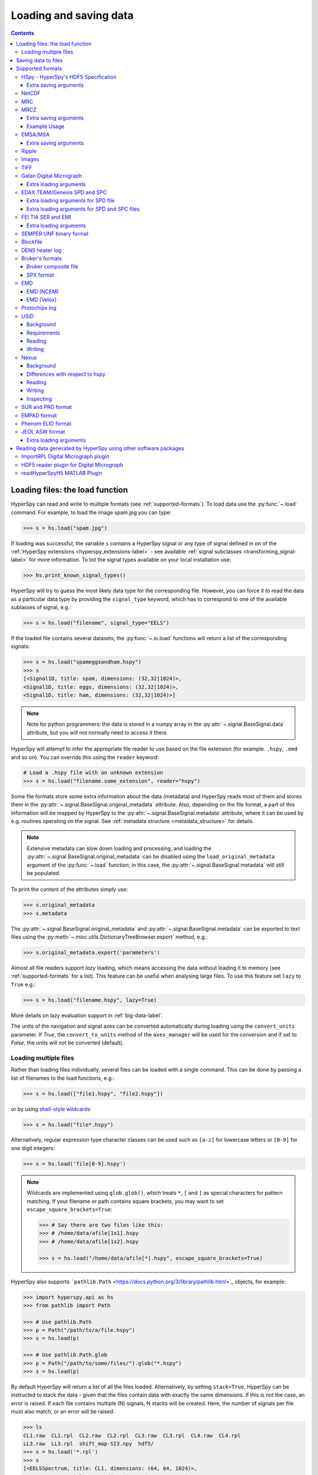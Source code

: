 .. _io:

***********************
Loading and saving data
***********************

.. contents::
   :depth: 3

.. _loading_files:

Loading files: the load function
================================

HyperSpy can read and write to multiple formats (see :ref:`supported-formats`).
To load data use the :py:func:`~.load` command. For example, to load the
image spam.jpg you can type:

.. code-block:: python

    >>> s = hs.load("spam.jpg")

If loading was successful, the variable ``s`` contains a HyperSpy signal or any
type of signal defined in on of the :ref:`HyperSpy extensions <hyperspy_extensions-label>`
- see available :ref:`signal subclasses <transforming_signal-label>` for more
information. To list the signal types available on your local installation use:

.. code-block:: python

    >>> hs.print_known_signal_types()

HyperSpy will try to guess the most likely data type for the corresponding
file. However, you can force it to read the data as a particular data type by
providing the ``signal_type`` keyword, which has to correspond to one of the
available sublasses of signal, e.g.:

.. code-block:: python

    >>> s = hs.load("filename", signal_type="EELS")

If the loaded file contains several datasets, the :py:func:`~.io.load`
functions will return a list of the corresponding signals:

.. code-block:: python

    >>> s = hs.load("spameggsandham.hspy")
    >>> s
    [<Signal1D, title: spam, dimensions: (32,32|1024)>,
    <Signal1D, title: eggs, dimensions: (32,32|1024)>,
    <Signal1D, title: ham, dimensions: (32,32|1024)>]

.. note::

    Note for python programmers: the data is stored in a numpy array
    in the :py:attr:`~.signal.BaseSignal.data` attribute, but you will not
    normally need to access it there.

HyperSpy will attempt to infer the appropriate file reader to use based on
the file extension (for example. ``.hspy``, ``.emd`` and so on). You can
override this using the ``reader`` keyword:

.. code-block:: python

    # Load a .hspy file with an unknown extension
    >>> s = hs.load("filename.some_extension", reader="hspy")

Some file formats store some extra information about the data (metadata) and
HyperSpy reads most of them and stores them in the
:py:attr:`~.signal.BaseSignal.original_metadata` attribute. Also, depending on
the file format, a part of this information will be mapped by HyperSpy to the
:py:attr:`~.signal.BaseSignal.metadata` attribute, where it can be used by
e.g. routines operating on the signal. See :ref:`metadata structure
<metadata_structure>` for details.

.. note::

    Extensive metadata can slow down loading and processing, and
    loading the :py:attr:`~.signal.BaseSignal.original_metadata` can be disabled
    using the ``load_original_metadata`` argument of the :py:func:`~.load`
    function; in this case, the :py:attr:`~.signal.BaseSignal.metadata` will
    still be populated.

To print the content of the attributes simply use:

.. code-block:: python

    >>> s.original_metadata
    >>> s.metadata

The :py:attr:`~.signal.BaseSignal.original_metadata` and
:py:attr:`~.signal.BaseSignal.metadata` can be exported to text files
using the :py:meth:`~.misc.utils.DictionaryTreeBrowser.export` method, e.g.:

.. code-block:: python

    >>> s.original_metadata.export('parameters')

.. _load_to_memory-label:

.. deprecated:: 1.2
   ``memmap_dir`` and ``load_to_memory`` :py:func:`~.io.load` keyword
   arguments. Use ``lazy`` instead of ``load_to_memory``. ``lazy`` makes
   ``memmap_dir`` unnecessary.

.. versionadd: 1.2
   ``lazy`` keyword argument.

Almost all file readers support `lazy` loading, which means accessing the data
without loading it to memory (see :ref:`supported-formats` for a list). This
feature can be useful when analysing large files. To use this feature set
``lazy`` to ``True`` e.g.:

.. code-block:: python

    >>> s = hs.load("filename.hspy", lazy=True)

More details on lazy evaluation support in :ref:`big-data-label`.

The units of the navigation and signal axes can be converted automatically
during loading using the ``convert_units`` parameter. If `True`, the
``convert_to_units`` method of the ``axes_manager`` will be used for the conversion
and if set to `False`, the units will not be converted (default).

.. _load-multiple-label:

Loading multiple files
----------------------

Rather than loading files individually, several files can be loaded with a
single command. This can be done by passing a list of filenames to the load
functions, e.g.:

.. code-block:: python

    >>> s = hs.load(["file1.hspy", "file2.hspy"])

or by using `shell-style wildcards <http://docs.python.org/library/glob.html>`_:

.. code-block:: python

    >>> s = hs.load("file*.hspy")

Alternatively, regular expression type character classes can be used such as
``[a-z]`` for lowercase letters or ``[0-9]`` for one digit integers:

.. code-block:: python

    >>> s = hs.load('file[0-9].hspy')

.. note::

    Wildcards are implemented using ``glob.glob()``, which treats ``*``, ``[``
    and ``]`` as special characters for pattern matching. If your filename or
    path contains square brackets, you may want to set
    ``escape_square_brackets=True``:

    .. code-block:: python

        >>> # Say there are two files like this:
        >>> # /home/data/afile[1x1].hspy
        >>> # /home/data/afile[1x2].hspy

        >>> s = hs.load("/home/data/afile[*].hspy", escape_square_brackets=True)

HyperSpy also supports ```pathlib.Path`` <https://docs.python.org/3/library/pathlib.html>`_
objects, for example:

.. code-block:: python

    >>> import hyperspy.api as hs
    >>> from pathlib import Path

    >>> # Use pathlib.Path
    >>> p = Path("/path/to/a/file.hspy")
    >>> s = hs.load(p)

    >>> # Use pathlib.Path.glob
    >>> p = Path("/path/to/some/files/").glob("*.hspy")
    >>> s = hs.load(p)

By default HyperSpy will return a list of all the files loaded. Alternatively,
by setting ``stack=True``, HyperSpy can be instructed to stack the data - given
that the files contain data with exactly the same
dimensions. If this is not the case, an error is raised. If each file contains
multiple (N) signals, N stacks will be created. Here, the number of signals
per file must also match, or an error will be raised.

.. code-block:: python

    >>> ls
    CL1.raw  CL1.rpl  CL2.raw  CL2.rpl  CL3.raw  CL3.rpl  CL4.raw  CL4.rpl
    LL3.raw  LL3.rpl  shift_map-SI3.npy  hdf5/
    >>> s = hs.load('*.rpl')
    >>> s
    [<EELSSpectrum, title: CL1, dimensions: (64, 64, 1024)>,
    <EELSSpectrum, title: CL2, dimensions: (64, 64, 1024)>,
    <EELSSpectrum, title: CL3, dimensions: (64, 64, 1024)>,
    <EELSSpectrum, title: CL4, dimensions: (64, 64, 1024)>,
    <EELSSpectrum, title: LL3, dimensions: (64, 64, 1024)>]
    >>> s = hs.load('*.rpl', stack=True)
    >>> s
    <EELSSpectrum, title: mva, dimensions: (5, 64, 64, 1024)>


.. _saving_files:

Saving data to files
====================

To save data to a file use the :py:meth:`~.signal.BaseSignal.save` method. The
first argument is the filename and the format is defined by the filename
extension. If the filename does not contain the extension, the default format
(:ref:`hspy-format`) is used. For example, if the :py:const:`s` variable
contains the :py:class:`~.signal.BaseSignal` that you want to write to a file,
the following will write the data to a file called :file:`spectrum.hspy` in the
default :ref:`hspy-format` format:

.. code-block:: python

    >>> s.save('spectrum')

If you want to save to the :ref:`ripple format <ripple-format>` instead, write:

.. code-block:: python

    >>> s.save('spectrum.rpl')

Some formats take extra arguments. See the relevant subsections of
:ref:`supported-formats` for more information.


.. _supported-formats:

Supported formats
=================

Here is a summary of the different formats that are currently supported by
HyperSpy. The "lazy" column specifies if lazy evaluation is supported.


.. table:: Supported file formats

    +-----------------------------------+--------+--------+--------+
    | Format                            | Read   | Write  | lazy   |
    +===================================+========+========+========+
    | Gatan's dm3                       |    Yes |    No  |    Yes |
    +-----------------------------------+--------+--------+--------+
    | Gatan's dm4                       |    Yes |    No  |    Yes |
    +-----------------------------------+--------+--------+--------+
    | FEI's emi and ser                 |    Yes |    No  |    Yes |
    +-----------------------------------+--------+--------+--------+
    | hspy                              |    Yes |    Yes |    Yes |
    +-----------------------------------+--------+--------+--------+
    | Image: e.g. jpg, png, tif, ...    |    Yes |    Yes |    Yes |
    +-----------------------------------+--------+--------+--------+
    | TIFF                              |    Yes |    Yes |    Yes |
    +-----------------------------------+--------+--------+--------+
    | MRC                               |    Yes |    No  |    Yes |
    +-----------------------------------+--------+--------+--------+
    | MRCZ                              |    Yes |    Yes |    Yes |
    +-----------------------------------+--------+--------+--------+
    | EMSA/MSA                          |    Yes |    Yes |    No  |
    +-----------------------------------+--------+--------+--------+
    | NetCDF                            |    Yes |    No  |    No  |
    +-----------------------------------+--------+--------+--------+
    | Ripple                            |    Yes |    Yes |    Yes |
    +-----------------------------------+--------+--------+--------+
    | SEMPER unf                        |    Yes |    Yes |    Yes |
    +-----------------------------------+--------+--------+--------+
    | Blockfile                         |    Yes |    Yes |    Yes |
    +-----------------------------------+--------+--------+--------+
    | DENS heater log                   |    Yes |    No  |    No  |
    +-----------------------------------+--------+--------+--------+
    | Bruker's bcf                      |    Yes |    No  |    Yes |
    +-----------------------------------+--------+--------+--------+
    | Bruker's spx                      |    Yes |    No  |    No  |
    +-----------------------------------+--------+--------+--------+
    | EMD (NCEM)                        |    Yes |    Yes |    Yes |
    +-----------------------------------+--------+--------+--------+
    | EMD (Velox)                       |    Yes |    No  |    Yes |
    +-----------------------------------+--------+--------+--------+
    | Protochips log                    |    Yes |    No  |    No  |
    +-----------------------------------+--------+--------+--------+
    | EDAX spc and spd                  |    Yes |    No  |    Yes |
    +-----------------------------------+--------+--------+--------+
    | h5USID h5                         |    Yes |   Yes  |   Yes  |
    +-----------------------------------+--------+--------+--------+
    | Phenom elid                       |    Yes |    No  |    No  |
    +-----------------------------------+--------+--------+--------+
    | DigitalSurf's sur and pro         |    Yes |    No  |    No  |
    +-----------------------------------+--------+--------+--------+
    | Nexus nxs                         |    Yes |   Yes  |   Yes  |
    +-----------------------------------+--------+--------+--------+
    | EMPAD xml                         |    Yes |    No  |   Yes  |
    +-----------------------------------+--------+--------+--------+
    | JEOL asw, map, img, pts, eds      |    Yes |    No  |    No  |
    +-----------------------------------+--------+--------+--------+

.. _hspy-format:

HSpy - HyperSpy's HDF5 Specification
------------------------------------

This is the default format and it is the only one that guarantees that no
information will be lost in the writing process and that supports saving data
of arbitrary dimensions. It is based on the `HDF5 open standard
<http://www.hdfgroup.org/HDF5/>`_. The HDF5 file format is supported by `many
applications
<http://www.hdfgroup.org/products/hdf5_tools/SWSummarybyName.htm>`_.
Part of the specification is documented in :ref:`metadata_structure`.

.. versionadded:: 1.2
    Enable saving HSpy files with the ``.hspy`` extension. Previously only the
    ``.hdf5`` extension was recognised.

.. versionchanged:: 1.3
    The default extension for the HyperSpy HDF5 specification is now ``.hspy``.
    The option to change the default is no longer present in ``preferences``.

Only loading of HDF5 files following the HyperSpy specification are supported.
Usually their extension is ``.hspy`` extension, but older versions of HyperSpy
would save them with the ``.hdf5`` extension. Both extensions are recognised
by HyperSpy since version 1.2. However, HyperSpy versions older than 1.2
won't recognise the ``.hspy`` extension. To
workaround the issue when using old HyperSpy installations simply change the
extension manually to ``.hdf5`` or
save directly the file using this extension by explicitly adding it to the
filename e.g.:

.. code-block:: python

    >>> s = hs.signals.BaseSignal([0])
    >>> s.save('test.hdf5')


When saving to ``hspy``, all supported objects in the signal's
:py:attr:`~.signal.BaseSignal.metadata` is stored. This includes lists, tuples and signals.
Please note that in order to increase saving efficiency and speed, if possible,
the inner-most structures are converted to numpy arrays when saved. This
procedure homogenizes any types of the objects inside, most notably casting
numbers as strings if any other strings are present:

.. code-block:: python

    >>> # before saving:
    >>> somelist
    [1, 2.0, 'a name']
    >>> # after saving:
    ['1', '2.0', 'a name']

The change of type is done using numpy "safe" rules, so no information is lost,
as numbers are represented to full machine precision.

This feature is particularly useful when using
:py:meth:`~hyperspy._signals.eds.EDS_mixin.get_lines_intensity`:

.. code-block:: python

    >>> s = hs.datasets.example_signals.EDS_SEM_Spectrum()
    >>> s.metadata.Sample.intensities = s.get_lines_intensity()
    >>> s.save('EDS_spectrum.hspy')

    >>> s_new = hs.load('EDS_spectrum.hspy')
    >>> s_new.metadata.Sample.intensities
    [<BaseSignal, title: X-ray line intensity of EDS SEM Signal1D: Al_Ka at 1.49 keV, dimensions: (|)>,
     <BaseSignal, title: X-ray line intensity of EDS SEM Signal1D: C_Ka at 0.28 keV, dimensions: (|)>,
     <BaseSignal, title: X-ray line intensity of EDS SEM Signal1D: Cu_La at 0.93 keV, dimensions: (|)>,
     <BaseSignal, title: X-ray line intensity of EDS SEM Signal1D: Mn_La at 0.63 keV, dimensions: (|)>,
     <BaseSignal, title: X-ray line intensity of EDS SEM Signal1D: Zr_La at 2.04 keV, dimensions: (|)>]

.. versionadded:: 1.3.1
    ``chunks`` keyword argument

The hyperspy HDF5 format supports chunking the data into smaller pieces to make it possible to load only part
of a dataset at a time. By default, the data is saved in chunks that are optimised to contain at least one
full signal shape for non-lazy signal, while for lazy signal, the chunking of the dask is used. It is possible to
customise the chunk shape using the ``chunks`` keyword.
For example, to save the data with ``(20, 20, 256)`` chunks instead of the default ``(7, 7, 2048)`` chunks
for this signal:

.. code-block:: python

    >>> s = hs.signals.Signal1D(np.random.random((100, 100, 2048)))
    >>> s.save("test_chunks", chunks=(20, 20, 256))

Note that currently it is not possible to pass different customised chunk shapes to all signals and
arrays contained in a signal and its metadata. Therefore, the value of ``chunks`` provided on saving
will be applied to all arrays contained in the signal.

By passing ``True`` to ``chunks`` the chunk shape is guessed using ``h5py``'s ``guess_chunk`` function
what, for large signal spaces usually leads to smaller chunks as ``guess_chunk`` does not impose the
constrain of storing at least one signal per chunks. For example, for the signal in the example above
passing ``chunks=True`` results in ``(7, 7, 256)`` chunks.

Choosing the correct chunk-size can significantly affect the speed of reading, writing and performance of many hyperspy algorithms.
See the `chunking section <big_data.html#Chunking>`__ under `Working with big data <big_data.html>`__ for more information.

Extra saving arguments
^^^^^^^^^^^^^^^^^^^^^^

- ``compression``: One of ``None``, ``'gzip'``, ``'szip'``, ``'lzf'`` (default is ``'gzip'``).
  ``'szip'`` may be unavailable as it depends on the HDF5 installation including it.

.. note::

    HyperSpy uses h5py for reading and writing HDF5 files and, therefore, it
    supports all `compression filters supported by h5py <https://docs.h5py.org/en/stable/high/dataset.html#dataset-compression>`_.
    The default is ``'gzip'``. It is possible to enable other compression filters
    such as ``blosc`` by installing e.g. `hdf5plugin <https://github.com/silx-kit/hdf5plugin>`_.
    However, be aware that loading those files will require installing the package
    providing the compression filter. If not available an error will be raised.

    Compression can significantly increase the saving speed. If file size is not
    an issue, it can be disabled by setting ``compression=None``. Notice that only
    ``compression=None`` and ``compression='gzip'`` are available in all platforms,
    see the `h5py documentation <https://docs.h5py.org/en/stable/faq.html#what-compression-processing-filters-are-supported>`_
    for more details. Therefore, if you choose any other compression filter for
    saving a file, be aware that it may not be possible to load it in some platforms.


.. _netcdf-format:

NetCDF
------

This was the default format in HyperSpy's predecessor, EELSLab, but it has been
superseded by :ref:`hspy-format` in HyperSpy. We provide only reading capabilities
but we do not support writing to this format.

Note that only NetCDF files written by EELSLab are supported.

To use this format a python netcdf interface must be installed manually because
it is not installed by default when using the automatic installers.


.. _mrc-format:

MRC
---

This is a format widely used for tomographic data. Our implementation is based
on `this specification
<https://www2.mrc-lmb.cam.ac.uk/research/locally-developed-software/image-processing-software/>`_. We also
partly support FEI's custom header. We do not provide writing features for this
format, but, as it is an open format, we may implement this feature in the
future on demand.

For mrc files ``load`` takes the ``mmap_mode`` keyword argument enabling
loading the file using a different mode (default is copy-on-write) . However,
note that lazy loading does not support in-place writing (i.e lazy loading and
the "r+" mode are incompatible).

.. _mrcz-format:

MRCZ
----

MRCZ is an extension of the CCP-EM MRC2014 file format. `CCP-EM MRC2014
<http://www.ccpem.ac.uk/mrc_format/mrc2014.php>`_ file format.  It uses the
`blosc` meta-compression library to bitshuffle and compress files in a blocked,
multi-threaded environment. The supported data types are:

[`float32`,`int8`,`uint16`,`int16`,`complex64`]

It supports arbitrary meta-data, which is serialized into JSON.

MRCZ also supports asychronous reads and writes.

Repository: https://github.com/em-MRCZ
PyPI:       https://pypi.python.org/pypi/mrcz
Citation:   Submitted.
Preprint:   http://www.biorxiv.org/content/early/2017/03/13/116533

Support for this format is not enabled by default. In order to enable it
install the `mrcz` and optionally the `blosc` Python packages.

Extra saving arguments
^^^^^^^^^^^^^^^^^^^^^^

- ``do_async``: currently supported within Hyperspy for writing only, this will
  save  the file in a background thread and return immediately. Defaults
  to `False`.

.. Warning::

    There is no method currently implemented within Hyperspy to tell if an
    asychronous write has finished.


- ``compressor``: The compression codec, one of [`None`,`'zlib`',`'zstd'`, `'lz4'`].
  Defaults to `None`.
- ``clevel``: The compression level, an `int` from 1 to 9. Defaults to 1.
- ``n_threads``: The number of threads to use for 'blosc' compression. Defaults to
  the maximum number of virtual cores (including Intel Hyperthreading)
  on your system, which is recommended for best performance. If \
  ``do_async = True`` you may wish to leave one thread free for the
  Python GIL.

The recommended compression codec is 'zstd' (zStandard) with `clevel=1` for
general use. If speed is critical, use 'lz4' (LZ4) with `clevel=9`. Integer data
compresses more redably than floating-point data, and in general the histogram
of values in the data reflects how compressible it is.

To save files that are compatible with other programs that can use MRC such as
GMS, IMOD, Relion, MotionCorr, etc. save with `compressor=None`, extension `.mrc`.
JSON metadata will not be recognized by other MRC-supporting software but should
not cause crashes.

Example Usage
^^^^^^^^^^^^^

.. code-block:: python

    >>> s.save('file.mrcz', do_async=True, compressor='zstd', clevel=1)

    >>> new_signal = hs.load('file.mrcz')


.. _msa-format:

EMSA/MSA
--------

This `open standard format
<https://www.microscopy.org/resources/scientific_data/index.cfm>`__
is widely used to exchange single spectrum data, but it does not support
multidimensional data. It can be used to exchange single spectra with Gatan's
Digital Micrograph.

.. WARNING::
    If several spectra are loaded and stacked (``hs.load('pattern', stack_signals=True``)
    the calibration read from the first spectrum and applied to all other spectra.

Extra saving arguments
^^^^^^^^^^^^^^^^^^^^^^

For the MSA format the ``format`` argument is used to specify whether the
energy axis should also be saved with the data.  The default, 'Y' omits the
energy axis in the file.  The alternative, 'XY', saves a second column with the
calibrated energy data. It  is possible to personalise the separator with the
`separator` keyword.

.. Warning::

    However, if a different separator is chosen the resulting file will not
    comply with the MSA/EMSA standard and HyperSpy and other software may not
    be able to read it.

The default encoding is `latin-1`. It is possible to set a different encoding
using the `encoding` argument, e.g.:

.. code-block:: python

    >>> s.save('file.msa', encoding = 'utf8')


.. _ripple-format:

Ripple
------

This *open standard format* developed at NIST as native format for
`Lispix <http://www.nist.gov/lispix/>`_ is widely used to exchange
multidimensional data. However, it only supports data of up to three
dimensions. It can also be used to exchange data with Bruker and used in
combination with the :ref:`import-rpl` it is very useful for exporting data
to Gatan's Digital Micrograph.

The default encoding is latin-1. It is possible to set a different encoding
using the encoding argument, e.g.:

.. code-block:: python

    >>> s.save('file.rpl', encoding = 'utf8')


For mrc files ``load`` takes the ``mmap_mode`` keyword argument enabling
loading the file using a different mode (default is copy-on-write) . However,
note that lazy loading does not support in-place writing (i.e lazy loading and
the "r+" mode are incompatible).

.. _image-format:

Images
------

HyperSpy can read and write data to `all the image formats
<https://imageio.readthedocs.io/en/stable/formats.html>`_ supported by
`imageio`, which uses the Python Image Library  (PIL/pillow).
This includes png, pdf, gif, etc.

When saving an image, a scalebar can be added to the image and the formatting,
location, etc. of the scalebar can be set using the ``scalebar_kwds`` arguments
- see the `matplotlib-scalebar <https://pypi.org/project/matplotlib-scalebar/>`_
documentation for more information.

.. code-block:: python

    >>> s.save('file.jpg', scalebar=True)
    >>> s.save('file.jpg', scalebar=True, scalebar_kwds={'location':'lower right'})

When saving an image, keyword arguments can be passed to the corresponding
pillow file writer.

It is important to note that these image formats only support 8-bit files, and
therefore have an insufficient dynamic range for most scientific applications.
It is therefore highly discouraged to use any general image format (with the
exception of :ref:`tiff-format` which uses another library) to store data for
analysis purposes.

.. _tiff-format:

TIFF
----

HyperSpy can read and write 2D and 3D TIFF files using using
Christoph Gohlke's ``tifffile`` library. In particular, it supports reading and
writing of TIFF, BigTIFF, OME-TIFF, STK, LSM, NIH, and FluoView files. Most of
these are uncompressed or losslessly compressed 2**(0 to 6) bit integer, 16, 32
and 64-bit float, grayscale and RGB(A) images, which are commonly used in
bio-scientific imaging. See `the library webpage
<http://www.lfd.uci.edu/~gohlke/code/tifffile.py.html>`_ for more details.

.. versionadded: 1.0
   Add support for writing/reading scale and unit to tif files to be read with
   ImageJ or DigitalMicrograph

Currently HyperSpy has limited support for reading and saving the TIFF tags.
However, the way that HyperSpy reads and saves the scale and the units of TIFF
files is compatible with ImageJ/Fiji and Gatan Digital Micrograph software.
HyperSpy can also import the scale and the units from TIFF files saved using
FEI, Zeiss SEM and Olympus SIS software.

.. code-block:: python

    >>> # Force read image resolution using the x_resolution, y_resolution and
    >>> # the resolution_unit of the TIFF tags. Be aware, that most of the
    >>> # software doesn't (properly) use these tags when saving TIFF files.
    >>> s = hs.load('file.tif', force_read_resolution=True)

HyperSpy can also read and save custom tags through the ``tifffile``
library.

.. code-block:: python

    >>> # Saving the string 'Random metadata' in a custom tag (ID 65000)
    >>> extratag = [(65000, 's', 1, "Random metadata", False)]
    >>> s.save('file.tif', extratags=extratag)

    >>> # Saving the string 'Random metadata' from a custom tag (ID 65000)
    >>> s2 = hs.load('file.tif')
    >>> s2.original_metadata['Number_65000']
    b'Random metadata'

.. warning::

    The file will be saved with the same bit depth as the signal. Since
    most processing operations in HyperSpy and numpy will result in 64-bit
    floats, this can result in 64-bit ``.tiff`` files, which are not always
    compatible with other imaging software.

    You can first change the dtype of the signal before saving:

    .. code-block:: python

        >>> s.data.dtype
        dtype('float64')
        >>> s.change_dtype('float32')
        >>> s.data.dtype
        dtype('float32')
        >>> s.save('file.tif')

.. _dm3-format:

Gatan Digital Micrograph
------------------------

HyperSpy can read both dm3 and dm4 files but the reading features are not
complete (and probably they will remain so unless Gatan releases the
specifications of the format). That said, we understand that this is an
important feature and if loading a particular Digital Micrograph file fails for
you, please report it as an issue in the `issues tracker
<https://github.com/hyperspy/hyperspy/issues>`__ to make
us aware of the problem.

Some of the tags in the DM-files are added to the metadata of the signal
object. This includes, microscope information and certain parameters for EELS,
EDS and CL signals.

Extra loading arguments
^^^^^^^^^^^^^^^^^^^^^^^

- ``optimize``: bool, default is True. During loading, the data is replaced by its
  :ref:`optimized copy <signal.transpose_optimize>` to speed up operations,
  e. g. iteration over navigation axes. The cost of this speed improvement is to
  double the memory requirement during data loading.

.. warning::

    It has been reported that in some versions of Gatan Digital Micrograph,
    any binned data stores the _averages_ of the binned channels or pixels,
    rather than the _sum_, which would be required for proper statistical
    analysis. We therefore strongly recommend that all binning is performed
    using Hyperspy where possible.

    See the original `bug report here <https://github.com/hyperspy/hyperspy/issues/1624>`_.


.. _edax-format:

EDAX TEAM/Genesis SPD and SPC
-----------------------------

HyperSpy can read both ``.spd`` (spectrum image) and ``.spc`` (single spectra)
files from the EDAX TEAM software and its predecessor EDAX Genesis.
If reading an ``.spd`` file, the calibration of the
spectrum image is loaded from the corresponding ``.ipr`` and ``.spc`` files
stored in the same directory, or from specific files indicated by the user.
If these calibration files are not available, the data from the ``.spd``
file will still be loaded, but with no spatial or energy calibration.
If elemental information has been defined in the spectrum image, those
elements will automatically be added to the signal loaded by HyperSpy.

Currently, loading an EDAX TEAM spectrum or spectrum image will load an
``EDSSEMSpectrum`` Signal. If support for TEM EDS data is needed, please
open an issue in the `issues tracker <https://github.com/hyperspy/hyperspy/issues>`__ to
alert the developers of the need.

For further reference, file specifications for the formats are
available publicly available from EDAX and are on Github
(`.spc <https://github.com/hyperspy/hyperspy/files/29506/SPECTRUM-V70.pdf>`_,
`.spd <https://github.com/hyperspy/hyperspy/files/29505/
SpcMap-spd.file.format.pdf>`_, and
`.ipr <https://github.com/hyperspy/hyperspy/files/29507/ImageIPR.pdf>`_).

Extra loading arguments for SPD file
^^^^^^^^^^^^^^^^^^^^^^^^^^^^^^^^^^^^

- ``spc_fname``: {None, str}, name of file from which to read the spectral calibration. If data was exported fully from EDAX TEAM software, an .spc file with the same name as the .spd should be present. If `None`, the default filename will be searched for. Otherwise, the name of the ``.spc`` file to use for calibration can be explicitly given as a string.
- ``ipr_fname``: {None, str}, name of file from which to read the spatial calibration. If data was exported fully from EDAX TEAM software, an ``.ipr`` file with the same name as the ``.spd`` (plus a "_Img" suffix) should be present.  If `None`, the default filename will be searched for. Otherwise, the name of the ``.ipr`` file to use for spatial calibration can be explicitly given as a string.
- ``**kwargs``: remaining arguments are passed to the Numpy ``memmap`` function.

Extra loading arguments for SPD and SPC files
^^^^^^^^^^^^^^^^^^^^^^^^^^^^^^^^^^^^^^^^^^^^^

- ``load_all_spc`` : bool, switch to control if all of the ``.spc`` header is
  read, or just the important parts for import into HyperSpy.


.. _fei-format:

FEI TIA SER and EMI
-------------------

HyperSpy can read ``ser`` and ``emi`` files but the reading features are not
complete (and probably they will be unless FEI releases the specifications of
the format). That said we know that this is an important feature and if loading
a particular ser or emi file fails for you, please report it as an issue in the
`issues tracker <https://github.com/hyperspy/hyperspy/issues>`__ to make us
aware of the problem.

HyperSpy (unlike TIA) can read data directly from the ``.ser`` files. However,
by doing so, the information that is stored in the emi file is lost.
Therefore strongly recommend to load using the ``.emi`` file instead.

When reading an ``.emi`` file if there are several ``.ser`` files associated
with it, all of them will be read and returned as a list.


Extra loading arguments
^^^^^^^^^^^^^^^^^^^^^^^

- ``only_valid_data`` : bool, in case of series or linescan data with the
  acquisition stopped before the end: if True, load only the acquired data.
  If False, the empty data are filled with zeros. The default is False and this
  default value will change to True in version 2.0.

.. _unf-format:

SEMPER UNF binary format
------------------------

SEMPER is a fully portable system of programs for image processing, particularly
suitable for applications in electron microscopy developed by Owen Saxton (see
DOI: 10.1016/S0304-3991(79)80044-3 for more information). The unf format is a
binary format with an extensive header for up to 3 dimensional data.
HyperSpy can read and write unf-files and will try to convert the data into a
fitting BaseSignal subclass, based on the information stored in the label.
Currently version 7 of the format should be fully supported.

.. _blockfile-format:

Blockfile
---------

HyperSpy can read and write the blockfile format from NanoMegas ASTAR software.
It is used to store a series of diffraction patterns from scanning precession
electron diffraction (SPED) measurements, with a limited set of metadata. The
header of the blockfile contains information about centering and distortions
of the diffraction patterns, but is not applied to the signal during reading.
Blockfiles only support data values of type
`np.uint8 <http://docs.scipy.org/doc/numpy/user/basics.types.html>`_ (integers
in range 0-255).

.. warning::

   While Blockfiles are supported, it is a proprietary format, and future
   versions of the format might therefore not be readable. Complete
   interoperability with the official software can neither be guaranteed.

Blockfiles are by default loaded in a "copy-on-write" manner using
`numpy.memmap
<http://docs.scipy.org/doc/numpy/reference/generated/numpy.memmap.html>`_ .
For blockfiles ``load`` takes the ``mmap_mode`` keyword argument enabling
loading the file using a different mode. However, note that lazy loading
does not support in-place writing (i.e lazy loading and the "r+" mode
are incompatible).

.. _dens-format:

DENS heater log
---------------

HyperSpy can read heater log format for DENS solution's heating holder. The
format stores all the captured data for each timestamp, together with a small
header in a plain-text format. The reader extracts the measured temperature
along the time axis, as well as the date and calibration constants stored in
the header.

Bruker's formats
----------------
Bruker's Esprit(TM) software and hardware allows to acquire and save the data
in different kind of formats. Hyperspy can read two main basic formats: bcf
and spx.

.. _bcf-format:

Bruker composite file
^^^^^^^^^^^^^^^^^^^^^

HyperSpy can read "hypermaps" saved with Bruker's Esprit v1.x or v2.x in bcf
hybrid (virtual file system/container with xml and binary data, optionally
compressed) format. Most bcf import functionality is implemented. Both
high-resolution 16-bit SEM images and hyperspectral EDX data can be retrieved
simultaneously.

BCF can look as all inclusive format, however it does not save some key EDX
parameters: any of dead/live/real times, FWHM at Mn_Ka line. However, real time
for whole map is calculated from pixelAverage, lineAverage, pixelTime,
lineCounter and map height parameters.

Note that Bruker Esprit uses a similar format for EBSD data, but it is not
currently supported by HyperSpy.

Extra loading arguments
+++++++++++++++++++++++

- ``select_type`` : one of (None, 'spectrum', 'image'). If specified, only the
  corresponding type of data, either spectrum or image, is returned.
  By default (None), all data are loaded.
- ``index`` : one of (None, int, "all"). Allow to select the index of the dataset
  in the bcf file, which can contains several datasets. Default None value
  result in loading the first dataset. When set to 'all', all available datasets
  will be loaded and returned as separate signals.
- ``downsample`` : the downsample ratio of hyperspectral array (height and width
  only), can be integer >=1, where '1' results in no downsampling (default 1).
  The underlying method of downsampling is unchangeable: sum. Differently than
  ``block_reduce`` from skimage.measure it is memory efficient (does not creates
  intermediate arrays, works inplace).
- ``cutoff_at_kV`` : if set (can be int or float >= 0) can be used either to crop
  or enlarge energy (or channels) range at max values (default None).

Example of loading reduced (downsampled, and with energy range cropped)
"spectrum only" data from bcf (original shape: 80keV EDS range (4096 channels),
100x75 pixels):

.. code-block:: python

    >>> hs.load("sample80kv.bcf", select_type='spectrum', downsample=2, cutoff_at_kV=10)
    <EDSSEMSpectrum, title: EDX, dimensions: (50, 38|595)>

load the same file without extra arguments:

.. code-block:: python

    >>> hs.load("sample80kv.bcf")
    [<Signal2D, title: BSE, dimensions: (|100, 75)>,
    <Signal2D, title: SE, dimensions: (|100, 75)>,
    <EDSSEMSpectrum, title: EDX, dimensions: (100, 75|1095)>]

The loaded array energy dimension can by forced to be larger than the data
recorded by setting the 'cutoff_at_kV' kwarg to higher value:

.. code-block:: python

    >>> hs.load("sample80kv.bcf", cutoff_at_kV=80)
    [<Signal2D, title: BSE, dimensions: (|100, 75)>,
    <Signal2D, title: SE, dimensions: (|100, 75)>,
    <EDSSEMSpectrum, title: EDX, dimensions: (100, 75|4096)>]

Note that setting downsample to >1 currently locks out using SEM imagery
as navigator in the plotting.

.. _spx-format:

SPX format
^^^^^^^^^^

Hyperspy can read Bruker's spx format (single spectra format based on XML).
The format contains extensive list of details and parameters of EDS analyses
which are mapped in hyperspy to metadata and original_metadata dictionaries.

.. _emd-format:

EMD
---

EMD stands for “Electron Microscopy Dataset.” It is a subset of the open source
HDF5 wrapper format. N-dimensional data arrays of any standard type can be
stored in an HDF5 file, as well as tags and other metadata.

EMD (NCEM)
^^^^^^^^^^

This `EMD format <https://emdatasets.com>`_ was developed by Colin Ophus at the
National Center for Electron Microscopy (NCEM).
This format is used by the `prismatic software <https://prism-em.com/docs-outputs/>`_
to save the simulation outputs.

Extra loading arguments
+++++++++++++++++++++++

- ``dataset_path`` : None, str or list of str. Path of the dataset. If None,
  load all supported datasets, otherwise the specified dataset(s).
- ``stack_group`` : bool, default is True. Stack datasets of groups with common
  path. Relevant for emd file version >= 0.5 where groups can be named
  'group0000', 'group0001', etc.
- ``chunks`` : None, True or tuple. Determine the chunking of the dataset to save.
  See the ``chunks`` arguments of the ``hspy`` file format for more details.


For files containing several datasets, the `dataset_name` argument can be
used to select a specific one:

.. code-block:: python

    >>> s = hs.load("adatafile.emd", dataset_name="/experimental/science_data_1/data")


Or several by using a list:

.. code-block:: python

    >>> s = hs.load("adatafile.emd",
    ...             dataset_name=[
    ...                 "/experimental/science_data_1/data",
    ...                 "/experimental/science_data_2/data"])


.. _emd_fei-format:

EMD (Velox)
^^^^^^^^^^^

This is a non-compliant variant of the standard EMD format developed by
Thermo-Fisher (former FEI). HyperSpy supports importing images, EDS spectrum and EDS
spectrum streams (spectrum images stored in a sparse format). For spectrum
streams, there are several loading options (described below) to control the frames
and detectors to load and if to sum them on loading.  The default is
to import the sum over all frames and over all detectors in order to decrease
the data size in memory.


.. note::

    Pruned Velox EMD files only contain the spectrum image in a proprietary
    format that HyperSpy cannot read. Therefore, don't prune Velox EMD files
    if you intend to read them with HyperSpy.

.. code-block:: python

    >>> hs.load("sample.emd")
    [<Signal2D, title: HAADF, dimensions: (|179, 161)>,
    <EDSSEMSpectrum, title: EDS, dimensions: (179, 161|4096)>]

.. note::

    FFTs made in Velox are loaded in as-is as a HyperSpy ComplexSignal2D object.
    The FFT is not centered and only positive frequencies are stored in the file.
    Making FFTs with HyperSpy from the respective image datasets is recommended.

.. note::

    DPC data is loaded in as a HyperSpy ComplexSignal2D object.

.. note::

    Currently only lazy uncompression rather than lazy loading is implemented.
    This means that it is not currently possible to read EDS SI Velox EMD files
    with size bigger than the available memory.


.. warning::

   This format is still not stable and files generated with the most recent
   version of Velox may not be supported. If you experience issues loading
   a file, please report it  to the HyperSpy developers so that they can
   add support for newer versions of the format.


.. _Extra-loading-arguments-fei-emd:

Extra loading arguments
+++++++++++++++++++++++

- ``select_type`` : one of {None, 'image', 'single_spectrum', 'spectrum_image'} (default is None).
- ``first_frame`` : integer (default is 0).
- ``last_frame`` : integer (default is None)
- ``sum_frames`` : boolean (default is True)
- ``sum_EDS_detectors`` : boolean (default is True)
- ``rebin_energy`` : integer (default is 1)
- ``SI_dtype`` : numpy dtype (default is None)
- ``load_SI_image_stack`` : boolean (default is False)

The ``select_type`` parameter specifies the type of data to load: if `image` is selected,
only images (including EDS maps) are loaded, if `single_spectrum` is selected, only
single spectra are loaded and if `spectrum_image` is selected, only the spectrum
image will be loaded. The ``first_frame`` and ``last_frame`` parameters can be used
to select the frame range of the EDS spectrum image to load. To load each individual
EDS frame, use ``sum_frames=False`` and the EDS spectrum image will be loaded
with an an extra navigation dimension corresponding to the frame index
(time axis). Use the ``sum_EDS_detectors=True`` parameter to load the signal of
each individual EDS detector. In such a case, a corresponding number of distinct
EDS signal is returned. The default is ``sum_EDS_detectors=True``, which loads the
EDS signal as a sum over the signals from each EDS detectors.  The ``rebin_energy``
and ``SI_dtype`` parameters are particularly useful in combination with
``sum_frames=False`` to reduce the data size when one want to read the
individual frames of the spectrum image. If ``SI_dtype=None`` (default), the dtype
of the data in the emd file is used. The ``load_SI_image_stack`` parameter allows
loading the stack of STEM images acquired simultaneously as the EDS spectrum image.
This can be useful to monitor any specimen changes during the acquisition or to
correct the spatial drift in the spectrum image by using the STEM images.

.. code-block:: python

    >>> hs.load("sample.emd", sum_EDS_detectors=False)
    [<Signal2D, title: HAADF, dimensions: (|179, 161)>,
    <EDSSEMSpectrum, title: EDS - SuperXG21, dimensions: (179, 161|4096)>,
    <EDSSEMSpectrum, title: EDS - SuperXG22, dimensions: (179, 161|4096)>,
    <EDSSEMSpectrum, title: EDS - SuperXG23, dimensions: (179, 161|4096)>,
    <EDSSEMSpectrum, title: EDS - SuperXG24, dimensions: (179, 161|4096)>]

    >>> hs.load("sample.emd", sum_frames=False, load_SI_image_stack=True, SI_dtype=np.int8, rebin_energy=4)
    [<Signal2D, title: HAADF, dimensions: (50|179, 161)>,
    <EDSSEMSpectrum, title: EDS, dimensions: (50, 179, 161|1024)>]



.. _protochips-format:

Protochips log
--------------

HyperSpy can read heater, biasing and gas cell log files for Protochips holder.
The format stores all the captured data together with a small header in a csv
file. The reader extracts the measured quantity (e. g. temperature, pressure,
current, voltage) along the time axis, as well as the notes saved during the
experiment. The reader returns a list of signal with each signal corresponding
to a quantity. Since there is a small fluctuation in the step of the time axis,
the reader assumes that the step is constant and takes its mean, which is a
good approximation. Further release of HyperSpy will read the time axis more
precisely by supporting non-linear axis.


.. _usid-format:

USID
----

Background
^^^^^^^^^^

`Universal Spectroscopy and Imaging Data <https://pycroscopy.github.io/USID/about.html>`_
(USID) is an open, community-driven, self-describing, and standardized schema for
representing imaging and spectroscopy data of any size, dimensionality, precision,
instrument of origin, or modality. USID data is typically stored in
Hierarchical Data Format Files (HDF5) and the combination of USID within HDF5 files is
referred to as h5USID.

`pyUSID <https://pycroscopy.github.io/pyUSID/about.html>`_
provides a convenient interface to I/O operations on such h5USID files. USID
(via pyUSID) forms the foundation for other materials microscopy scientific
python package called `pycroscopy <https://pycroscopy.github.io/pycroscopy/about.html>`_.
If you have any questions regarding this module, please consider
`contacting <https://pycroscopy.github.io/pyUSID/contact.html>`_
the developers of pyUSID.

Requirements
^^^^^^^^^^^^

1. Reading and writing h5USID files require the
   `installation of pyUSID <https://pycroscopy.github.io/pyUSID/install.html>`_.
2. Files must use the ``.h5`` file extension in order to use this io plugin.
   Using the ``.hdf5`` extension will default to HyperSpy's own plugin.

Reading
^^^^^^^

h5USID files can contain multiple USID datasets within the same file.
HyperSpy supports reading in one or more USID datasets.

Extra loading arguments
+++++++++++++++++++++++

- ``dataset_path``: str. Absolute path of USID Main HDF5 dataset.
  (default is ``None`` - all USID Main Datasets will be read)
- ``ignore_non_linear_dims``: bool, default is True. If True, parameters that
  were varied non-linearly in the desired dataset will result in Exceptions.
  Else, all such non-linearly varied parameters will be treated as
  linearly varied parameters and a Signal object will be generated.


Reading the sole dataset within a h5USID file:

.. code-block:: python

    >>> hs.load("sample.h5")
    <Signal2D, title: HAADF, dimensions: (|128, 128)>

If multiple datasets are present within the h5USID file and you try the same command again,
**all** available datasets will be loaded.

.. note::

    Given that HDF5 files can accommodate very large datasets, setting ``lazy=True``
    is strongly recommended if the contents of the HDF5 file are not known apriori.
    This prevents issues with regard to loading datasets far larger than memory.

    Also note that setting ``lazy=True`` leaves the file handle to the HDF5 file open.
    If it is important that the files be closed after reading, set ``lazy=False``.

.. code-block:: python

    >>> hs.load("sample.h5")
    [<Signal2D, title: HAADF, dimensions: (|128, 128)>,
    <Signal1D, title: EELS, dimensions: (|64, 64, 1024)>]

We can load a specific dataset using the ``dataset_path`` keyword argument. setting it to the
absolute path of the desired dataset will cause the single dataset to be loaded.

.. code-block:: python

    >>> # Loading a specific dataset
    >>> hs.load("sample.h5", dataset_path='/Measurement_004/Channel_003/Main_Data')
    <Signal2D, title: HAADF, dimensions: (|128, 128)>

h5USID files support the storage of HDF5 dataset with
`compound data types <https://pycroscopy.github.io/USID/usid_model.html#compound-datasets>`_.
As an (*oversimplified*) example, one could store a color image using a compound data type that allows
each color channel to be accessed by name rather than an index.
Naturally, reading in such a compound dataset into HyperSpy will result in a separate
signal for each named component in the dataset:

.. code-block:: python

    >>> hs.load("file_with_a_compound_dataset.h5")
    [<Signal2D, title: red, dimensions: (|128, 128)>,
    Signal2D, title: blue, dimensions: (|128, 128)>,
    Signal2D, title: green, dimensions: (|128, 128)>]

h5USID files also support parameters or dimensions that have been varied non-linearly.
This capability is important in several spectroscopy techniques where the bias is varied as a
`bi-polar triangular waveform <https://pycroscopy.github.io/pyUSID/auto_examples/beginner/plot_usi_dataset.html#values-for-each-dimension>`_
rather than linearly from the minimum value to the maximum value.
Since HyperSpy Signals expect linear variation of parameters / axes, such non-linear information
would be lost in the axes manager. The USID plugin will default to a warning
when it encounters a parameter that has been varied non-linearly:

.. code-block:: python

    >>> hs.load("sample.h5")
    UserWarning: Ignoring non-linearity of dimension: Bias
    <BaseSignal, title: , dimensions: (|7, 3, 5, 2)>

Obviously, the
In order to prevent accidental misinterpretation of information downstream, the keyword argument
``ignore_non_linear_dims`` can be set to ``False`` which will result in a ``ValueError`` instead.

.. code-block:: python

    >>> hs.load("sample.h5")
    ValueError: Cannot load provided dataset. Parameter: Bias was varied non-linearly.
    Supply keyword argument "ignore_non_linear_dims=True" to ignore this error

Writing
^^^^^^^

Signals can be written to new h5USID files using the standard :py:meth:`~.signal.BaseSignal.save` function.
Setting the ``overwrite`` keyword argument to ``True`` will append to the specified
HDF5 file. All other keyword arguments will be passed to
`pyUSID.hdf_utils.write_main_dataset() <https://pycroscopy.github.io/pyUSID/_autosummary/_autosummary/pyUSID.io.hdf_utils.html#pyUSID.io.hdf_utils.write_main_dataset>`_

.. code-block:: python

    >>> sig.save("USID.h5")

Note that the model and other secondary data artifacts linked to the signal are not
written to the file but these can be implemented at a later stage.

.. _nexus-format:

Nexus
-----

Background
^^^^^^^^^^

`NeXus <https://www.nexusformat.org>`_ is a common data format orginally
developed by the neutron and x-ray science communities. It is still being
developed as an international standard by scientists and programmers
representing major scientific facilities in order to facilitate greater
cooperation in the analysis and visualization of data.
Nexus uses a variety of classes to record data, values,
units and other experimental metadata associated with an experiment.
For specific types of experiments an Application Definition may exist, which
defines an agreed common layout that facilities can adhere to.

Nexus metadata and data are stored in Hierarchical Data Format Files (HDF5) with
a .nxs extension although standards HDF5 extensions are sometimes used.
Files must use the ``.nxs`` file extension in order to use this io plugin.
Using the ``.nxs`` extension will default to the Nexus loader. If your file has
a HDF5 extension, you can also explicitly set the Nexus file reader:

.. code-block:: python

    # Load a NeXus file with a .h5 extension
    >>> s = hs.load("filename.h5", reader="nxs")

The loader will follow version 3 of the
`Nexus data rules <https://manual.nexusformat.org/datarules.html#version-3>`_.
The signal type, Signal1D or Signal2D, will be inferred by the ``interpretation``
attribute, if this is set to ``spectrum`` or ``image``, in the ``NXdata``
description. If the `interpretation
<https://manual.nexusformat.org/design.html#design-attributes>`_ attribute is
not set, the loader will return a ``BaseSignal``, which must then be converted
to the appropriate signal type. Following the Nexus data rules, if a ``default``
dataset is not defined, the loader will load NXdata
and HDF datasets according to the keyword options in the reader.
A number of the `Nexus examples <https://github.com/nexusformat/exampledata>`_
from large facilties do not use NXdata or use older versions of the Nexus
implementation. Data can still be loaded from these files but information or
associations may be missing. However, this missing information can be recovered
from within the  ``original_metadata`` which contains the overall structure of
the entry.

As the Nexus format uses the HDF5 format and needs to read both data and
metadata structured in different ways, the loader is written to be quite
flexible and can also be used to inspect any hdf5 based file.


Differences with respect to hspy
^^^^^^^^^^^^^^^^^^^^^^^^^^^^^^^^
The HyperSpy metadata structure stores arrays as hdf datasets without attributes
and stores floats, ints and strings as attributes.
Nexus formats typically use hdf dataset attributes to store additional
information such as an indication of the units for an axis or the ``NX_class`` which
the dataset structure follows. Therefore, the metadata (hyperspy or
original_metadata) needs to be able to indicate the values and attributes of a
dataset. To implement this structure the ``value`` and ``attrs`` of a dataset
can also be defined. The value of a dataset is set using a ``value`` key.
The attributes of a dataset are defined by an ``attrs`` key.

For example, to store an array called ``axis_x``, with a units attribute within
original_metadata, the following structure would be used:

::

    ├──original_metadata
    │   ├── axis_x
    │   │   ├── value : array([1.0,2.0,3.0,4.0,5.0])
    │   │   ├── attrs
    │   │   │   ├── units : mm


.. code-block:: python

    >>> original_metadata.set_item(axis_x.value,[1.0,2.0,3.0,4.0,5.0])
    >>> original_metadata.set_item(axis_x.attrs.units,"mm")

To access the axis information:

.. code-block:: python

    >>> original_metadata.axis_x.value
    >>> original_metadata.axis_x.attrs.units

To modify the axis information:

.. code-block:: python

    >>> original_metadata.axis_x.value = [2.0,3.0,4.0,5.0,6.0]
    >>> original_metadata.axis_x.attrs.units = "um"

To store data in a Nexus monochromator format, ``value``
and ``attrs`` keys can define additional attributes:

::

    ├── monochromator
    │   ├── energy
    │   │   ├── value : 12.0
    │   │   ├── attrs
    │   │   │   ├── units : keV
    │   │   │   ├── NXclass : NXmonochromator


The ``attrs`` key can also be used to define Nexus structures for the definition
of structures and relationships between data:

::

    ├── mydata
    │   ├── attrs
    │   │   ├── NX_class : "NXdata"
    │   │   ├── axes : ["x","."]
    │   ├── data
    │   │   ├──value : [[30,23...110]
    │   ├── x
    │   │   ├──value : [1,2.....100]
    │   │   ├── attrs
    │   │   │   ├── unit : "mm"


The use of ``attrs`` or ``value`` to set values within the metadata is optional
and metadata values can also be set, read or modified in the normal way.


.. code-block:: python

    >>> original_metadata.monochromator.energy = 12.5

HyperSpy metadata is stored within the Nexus file and should be automatically
restored when a signal is loaded from a previously saved Nexus file.

.. note::

    Altering the standard metadata structure of a signal
    using ``attrs`` or ``value`` keywords is not recommended.

Reading
^^^^^^^
Nexus files can contain multiple datasets within the same file, but the
ordering of datasets can vary depending on the setup of an experiment or
processing step when the data was collected.
For example, in one experiment Fe, Ca, P, Pb were collected but in the next experiment
Ca, P, K, Fe, Pb were collected. HyperSpy supports reading in one or more datasets
and returns a list of signals but in this example case the indexing is different.
To control which data or metadata is loaded and in what order
some additional loading arguments are provided.

Extra loading arguments
+++++++++++++++++++++++

- ``dataset_keys``: ``None``, ``str`` or ``list`` of strings - Default is ``None`` . String(s) to search for in the path to find one or more datasets.
- ``dataset_paths``: ``None``, ``str`` or ``list`` of strings - Default is ``None`` . Absolute path(s) to search for in the path to find one or more datasets.
- ``metadata_keys``: ``None``, ``str`` or ``list`` of strings - Default is ``None`` . Absolute path(s) or string(s) to search for in the path to find metadata.
- ``skip_array_metadata``: ``bool`` - Default is False. Option to skip loading metadata that are arrays to avoid duplicating loading of data.
- ``nxdata_only``: ``bool`` - Default is False. Option to only convert NXdata formatted data to signals.
- ``hardlinks_only``: ``bool`` - Default is False. Option to ignore soft or External links in the file.
- ``use_default``: ``bool`` - Default is False. Only load the ``default`` dataset, if defined, from the file. Otherwise load according to the other keyword options.

.. note::

    Given that HDF5 files can accommodate very large datasets, setting ``lazy=True``
    is strongly recommended if the content of the HDF5 file is not known apriori.
    This prevents issues with regard to loading datasets far larger than memory.

    Also note that setting ``lazy=True`` leaves the file handle to the HDF5 file open
    and it can be closed with :py:meth:`~._signals.lazy.LazySignal.close_file`
    or when using :py:meth:`~._signals.lazy.LazySignal.compute` with ``close_file=True``.


Reading a Nexus file (a single Nexus dataset):

.. code-block:: python

    >>> sig = hs.load("sample.nxs")

By default, the loader will look for stored NXdata objects.
If there are hdf datasets which are not stored as NXdata, but which
should be loaded as signals, set the ``nxdata_only`` keyword to False and all
hdf datasets will be returned as signals:

.. code-block:: python

    >>> sig = hs.load("sample.nxs", nxdata_only=False)

We can load a specific dataset using the ``dataset_paths`` keyword argument.
Setting it to the absolute path of the desired dataset will cause
the single dataset to be loaded:

.. code-block:: python

    >>> # Loading a specific dataset
    >>> hs.load("sample.nxs", dataset_paths="/entry/experiment/EDS/data")

We can also choose to load datasets based on a search key using the
``dataset_keys`` keyword argument. This can also be used to load NXdata not
outside of the ``default`` version 3 rules. Instead of providing an absolute
path, a string can be provided as well, and datasets with this key will be
returned. The previous example could also be written as:

.. code-block:: python

    >>> # Loading datasets containing the string "EDS"
    >>> hs.load("sample.nxs", dataset_keys="EDS")

The difference between ``dataset_paths`` and ``dataset_keys`` is illustrated
here:

.. code-block:: python

    >>> # Only the dataset /entry/experiment/EDS/data will be loaded
    >>> hs.load("sample.nxs", dataset_paths="/entry/experiment/EDS/data")
    >>> # All datasets contain the entire string "/entry/experiment/EDS/data" will be loaded
    >>> hs.load("sample.nxs", dataset_keys="/entry/experiment/EDS/data")

Multiple datasets can be loaded by providing a number of keys:

.. code-block:: python

    >>> # Loading a specific dataset
    >>> hs.load("sample.nxs", dataset_keys=["EDS", "Fe", "Ca"])

Metadata can also be filtered in the same way using ``metadata_keys``:

.. code-block:: python

    >>> # Load data with metadata matching metadata_keys
    >>> hs.load("sample.nxs", metadata_keys="entry/instrument")

.. note::

    The Nexus loader removes any NXdata blocks from the metadata.

Metadata that are arrays can be skipped by using ``skip_array_metadata``:

.. code-block:: python

    >>> # Load data while skipping metadata that are arrays
    >>> hs.load("sample.nxs", skip_array_metadata=True)

Nexus files also support parameters or dimensions that have been varied
non-linearly. Since HyperSpy Signals expect linear variation of parameters /
axes, such non-linear information would be lost in the axes manager and
replaced with indices.
Nexus and HDF can result in large metadata structures with large datasets within the loaded
original_metadata. If lazy loading is used this may not be a concern but care must be taken
when saving the data. To control whether large datasets are loaded or saved,
use the ``metadata_keys`` to load only the most relevant information. Alternatively,
set ``skip_array_metadata`` to ``True`` to avoid loading those large datasets in original_metadata.


Writing
^^^^^^^
Signals can be written to new Nexus files using the standard :py:meth:`~.signal.BaseSignal.save`
function.

Extra saving arguments
++++++++++++++++++++++
- ``save_original_metadata``: ``bool`` - Default is True, option to save the original_metadata when storing to file.
- ``skip_metadata_keys``: ``bool`` - ``None``, ``str`` or ``list`` of strings - Default is ``None``. Option to skip certain metadata keys when storing to file.
- ``use_default``: ``bool`` - Default is False. Set the ``default`` attribute for the Nexus file.

.. code-block:: python

    >>> sig.save("output.nxs")

Using the save method will store the nexus file with the following structure:

::

    ├── entry1
    │   ├── signal_name
    │   │   ├── auxiliary
    │   │   │   ├── original_metadata
    │   │   │   ├── hyperspy_metadata
    │   │   │   ├── learning_results
    │   │   ├── signal_data
    │   │   │   ├── data and axes (NXdata format)


The original_metadata can include hdf datasets which you may not wish to store.
The original_metadata can be omitted using ``save_original_metadata``.

.. code-block:: python

    >>> sig.save("output.nxs", save_original_metadata=False)

If only certain metadata are to be ignored, use ``skip_metadata_keys``:

.. code-block:: python

    >>> sig.save("output.nxs", skip_metadata_keys=['xsp3', 'solstice_scan'])

To save multiple signals, the file_writer method can be called directly.

.. code-block:: python

    >>> from hyperspy.io_plugins.nexus import file_writer
    >>> file_writer("test.nxs",[signal1,signal2])

When saving multiple signals, a default signal can be defined. This can be used when storing
associated data or processing steps along with a final result. All signals can be saved but
a single signal can be marked as the default for easier loading in HyperSpy or plotting with Nexus tools.
The default signal is selected as the first signal in the list:

.. code-block:: python

    >>> from hyperspy.io_plugins.nexus import file_writer
    >>> import hyperspy.api as hs
    >>> file_writer("test.nxs", [signal1,signal2], use_default = True)
    >>> hs.load("test.nxs", use_default = True)

The output will be arranged by signal name:

::

    ├── entry1 (NXentry)
    │   ├── signal_name (NXentry)
    │   │   ├── auxiliary (NXentry)
    │   │   │   ├── original_metadata (NXcollection)
    │   │   │   ├── hyperspy_metadata (NXcollection)
    │   │   │   ├── learning_results  (NXcollection)
    │   │   ├── signal_data (NXdata format)
    │   │   │   ├── data and axes
    ├── entry2 (NXentry)
    │   ├── signal_name (NXentry)
    │   │   ├── auxiliary (NXentry)
    │   │   │   ├── original_metadata (NXcollection)
    │   │   │   ├── hyperspy_metadata (NXcollection)
    │   │   │   ├── learning_results (NXcollection)
    │   │   ├── signal_data (NXdata)
    │   │   │   ├── data and axes


.. note::

    Signals saved as nxs by this plugin can be loaded normally and the
    original_metadata, signal data, axes, metadata and learning_results
    will be restored. Model information is not currently stored.
    Nexus does not store how the data should be displayed.
    To preserve the signal details an additional navigation attribute
    is added to each axis to indicate if it is a navigation axis.


Inspecting
^^^^^^^^^^
Looking in a Nexus or HDF file for specific metadata is often useful - e.g. to find
what position a specific stage was at. The methods ``read_metadata_from_file``
and ``list_datasets_in_file`` can be used to load the file contents or
list the hdf datasets contained in a file. The inspection methods use the same ``metadata_keys`` or ``dataset_keys`` as when loading.
For example to search for metadata in a file:

    >>> from hyperspy.io_plugins.nexus import read_metadata_from_file
    >>> read_metadata_from_file("sample.hdf5",metadata_keys=["stage1_z"])
    {'entry': {'instrument': {'scannables': {'stage1': {'stage1_z': {'value': -9.871700000000002,
    'attrs': {'gda_field_name': 'stage1_z',
    'local_name': 'stage1.stage1_z',
    'target': '/entry/instrument/scannables/stage1/stage1_z',
    'units': 'mm'}}}}}}}

To list the datasets stored in the file:

    >>> from hyperspy.io_plugins.nexus import read_datasets_from_file
    >>> list_datasets_in_file("sample.nxs")
    NXdata found
    /entry/xsp3_addetector
    /entry/xsp3_addetector_total
    HDF datasets found
    /entry/solstice_scan/keys/uniqueKeys
    /entry/solstice_scan/scan_shape
    Out[3]:
    (['/entry/xsp3_addetector', '/entry/xsp3_addetector_total'],
     ['/entry/solstice_scan/keys/uniqueKeys', '/entry/solstice_scan/scan_shape'])


.. _sur-format:

SUR and PRO format
------------------

This is a format developed by the digitalsurf company to handle various types of
scientific measurements data such as profilometer, SEM, AFM, RGB(A) images, multilayer
surfaces and profiles. Even though it is essentially a surfaces format, 1D signals
are supported for spectra and spectral maps. Specifically, this file format is used
by Attolight SA for its scanning electron microscope cathodoluminescence
(SEM-CL) hyperspectral maps. Metadata parsing is supported, including user-specific
metadata, as well as the loading of files containing multiple objects packed together.

The plugin was developed based on the MountainsMap software documentation, which
contains a description of the binary format.

.. _empad-format:

EMPAD format
------------

This is the file format used by the Electron Microscope Pixel Array
Detector (EMPAD). It is used to store a series of diffraction patterns from
scanning transmission electron diffraction measurements, with a limited set of
metadata. Similarly, to the :ref:`ripple format <ripple-format>`, the raw data
and metadata are saved in two different files and for the EMPAD reader, these
are saved in the ``raw`` and ``xml`` files, respectively. To read EMPAD data,
use the ``xml`` file:

.. code-block:: python

    >>> sig = hs.load("file.xml")


which will automatically read the raw data from the ``raw`` file too. The
filename of the ``raw`` file is defined in the ``xml`` file, which implies
changing the file name of the ``raw`` file will break reading the file.


.. _elid_format-label:

Phenom ELID format
------------------

This is the file format used by the software package Element Identification for the Thermo
Fisher Scientific Phenom desktop SEM. It is a proprietary binary format which can contain
images, single EDS spectra, 1D line scan EDS spectra and 2D EDS spectrum maps. The reader
will convert all signals and its metadata into hyperspy signals.

The current implementation supports ELID files created with Element Identification version
3.8.0 and later. You can convert older ELID files by loading the file into a recent Element
Identification release and then save the ELID file into the newer file format.

.. _jeol_format-label:

JEOL ASW format
---------------

This is the file format used by the `JEOL Analysist Station software` for which
hyperspy can read the ``asw``, ``pts``, ``map`` and ``eds`` format. To read the
calibration, it is required to load the ``asw`` file, which will load all others
files automatically.

Extra loading arguments
^^^^^^^^^^^^^^^^^^^^^^^

- ``rebin_energy`` : Factor used to rebin the energy dimension. It must be a
  multiple of the number of channels, typically 4096. (default 1)
- ``sum_frames`` : If False, each individual frame (sweep in JEOL software jargon)
  is loaded. Be aware that loading each individual will use a lot of memory,
  however, it can be used in combination with ``rebin_energy``, ``cutoff_at_kV``
  and ``downsample`` to reduce memory usage.
  (default True).
- ``SI_dtype`` : set dtype of the eds dataset. Useful to adjust memory usage
  and maximum number of X-rays per channel. (default np.unit8)
- ``cutoff_at_kV`` : if set (can be int or float >= 0), use to crop the energy
  range up the specified energy. If ``None``, the whole energy range is loaded.
  Useful to reduce memory usage. (default None).
- ``downsample`` : the downsample ratio of the navigation dimension of EDS
  dataset, it can be integer or a tuple of length 2 to define ``x`` and ``y``
  separetely and it must be a mutiple of the size of the navigation dimension.
  (default 1).

Example of loading data downsampled, and with energy range cropped with the
original navigation dimension 512 x 512 and the EDS range 40 keV over 4096
channels:

.. code-block:: python

    >>> hs.load("sample40kv.asw", downsample=8, cutoff_at_kV=10)
    [<Signal2D, title: IMG1, dimensions: (|512, 512)>,
     <Signal2D, title: C K, dimensions: (|512, 512)>,
     <Signal2D, title: O K, dimensions: (|512, 512)>,
     <EDSTEMSpectrum, title: EDX, dimensions: (64, 64|1096)>]

load the same file without extra arguments:

.. code-block:: python

    >>> hs.load("sample40kv.asw")
    [<Signal2D, title: IMG1, dimensions: (|512, 512)>,
     <Signal2D, title: C K, dimensions: (|512, 512)>,
     <Signal2D, title: O K, dimensions: (|512, 512)>,
     <EDSTEMSpectrum, title: EDX, dimensions: (512, 512|4096)>]


Reading data generated by HyperSpy using other software packages
================================================================

The following scripts may help reading data generated by HyperSpy using
other software packages.


.. _import-rpl:

ImportRPL Digital Micrograph plugin
-----------------------------------

This Digital Micrograph plugin is designed to import Ripple files into Digital Micrograph.
It is used to ease data transit between DigitalMicrograph and HyperSpy without losing
the calibration using the extra keywords that HyperSpy adds to the standard format.

When executed it will ask for 2 files:

#. The riple file with the data  format and calibrations
#. The data itself in raw format.

If a file with the same name and path as the riple file exits
with raw or bin extension it is opened directly without prompting.
ImportRPL was written by Luiz Fernando Zagonel.

`Download ImportRPL <https://github.com/downloads/hyperspy/ImportRPL/ImportRPL.s>`_


HDF5 reader plugin for Digital Micrograph
-----------------------------------------

This Digital Micrograph plugin is designed to import HDF5 files and like the
`ImportRPL` script above, it can be used to easily transfer data from HyperSpy to
Digital Micrograph by using the HDF5 hyperspy format (``hspy`` extension).

Download ``gms_plugin_hdf5`` from its `Github repository <https://github.com/niermann/gms_plugin_hdf5>`__.


.. _hyperspy-matlab:

readHyperSpyH5 MATLAB Plugin
----------------------------

This MATLAB script is designed to import HyperSpy's saved HDF5 files (``.hspy`` extension).
Like the Digital Micrograph script above, it is used to easily transfer data
from HyperSpy to MATLAB, while retaining spatial calibration information.

Download ``readHyperSpyH5`` from its `Github repository <https://github.com/jat255/readHyperSpyH5>`__.
